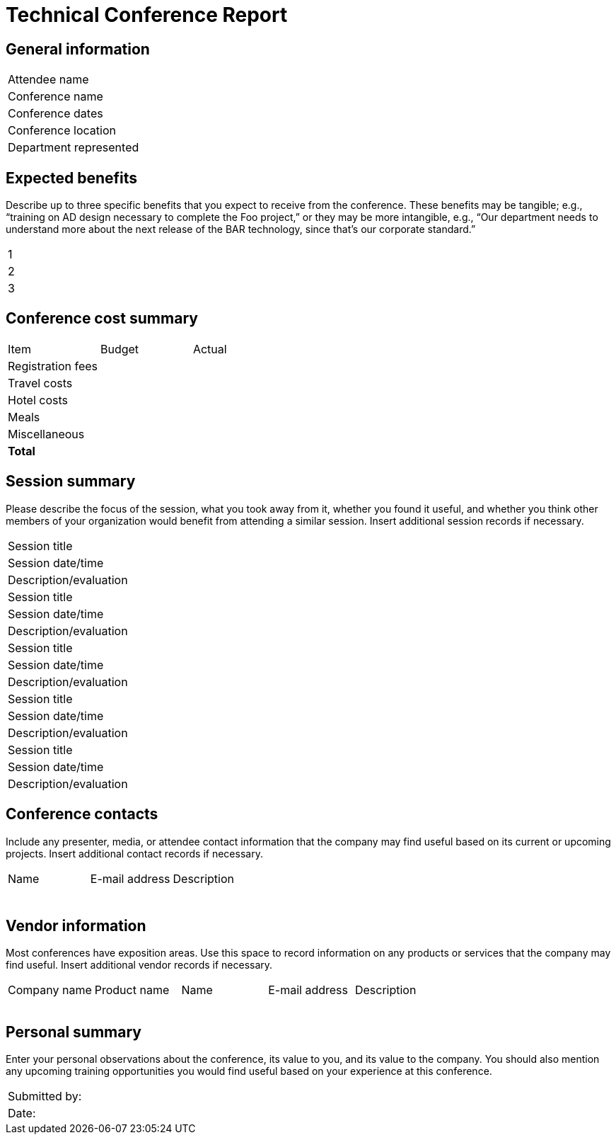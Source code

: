 = Technical Conference Report

== General information

|===
|Attendee name| |
|Conference name| |
|Conference dates| |
|Conference location| |
|Department represented| |
|===

== Expected benefits
Describe up to three specific benefits that you expect to receive from the conference. These benefits may be tangible; e.g., “training on AD design necessary to complete the Foo project,” or they may be more intangible, e.g., “Our department needs to understand more about the next release of the BAR technology, since that’s our corporate standard.” 

|===
|1|
|2|
|3|
|===

== Conference cost summary

|===
|Item|Budget|Actual
|Registration fees | | 
|Travel costs | | 
|Hotel costs | | 
|Meals | | 
|Miscellaneous | | 
|**Total** | | 
|===

== Session summary

Please describe the focus of the session, what you took away from it, whether you found it useful, and whether you think other members of your organization would benefit from attending a similar session. Insert additional session records if necessary.

|===
|Session title| |
|Session date/time| |
|Description/evaluation| |
|Session title| |
|Session date/time| |
|Description/evaluation| |
|Session title| |
|Session date/time| |
|Description/evaluation| |
|Session title| |
|Session date/time| |
|Description/evaluation| |
|Session title| |
|Session date/time| |
|Description/evaluation| |
|===

== Conference contacts

Include any presenter, media, or attendee contact information that the company may find useful based on its current or upcoming projects. Insert additional contact records if necessary.

|===
|Name|E-mail address|Description
| | | 
| | | 
| | | 
| | | 
| | | 
| | | 
|===

== Vendor information

Most conferences have exposition areas. Use this space to record information on any products or services that the company may find useful. Insert additional vendor records if necessary.

|===
|Company name|Product name|Name|E-mail address|Description
| | | | | 
| | | | | 
| | | | | 
| | | | | 
|===

== Personal summary

Enter your personal observations about the conference, its value to you, and its value to the company. You should also mention any upcoming training opportunities you would find useful based on your experience at this conference.

|===
|Submitted by: | 
|Date: | 
|===

